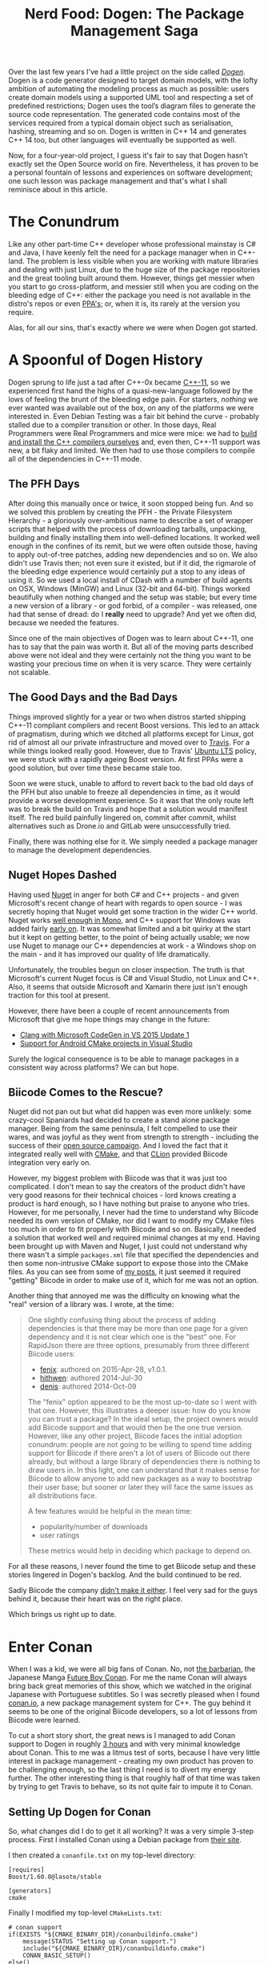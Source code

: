 #+title: Nerd Food: Dogen: The Package Management Saga
#+options: date:nil toc:nil author:nil num:nil title:nil

Over the last few years I've had a little project on the side called
/[[https://github.com/DomainDrivenConsulting/dogen][Dogen]]/. Dogen is a code generator designed to target domain models,
with the lofty ambition of automating the modeling process as much as
possible: users create domain models using a supported UML tool and
respecting a set of predefined restrictions; Dogen uses the tool’s
diagram files to generate the source code representation. The
generated code contains most of the services required from a typical
domain object such as serialisation, hashing, streaming and so on.
Dogen is written in C++ 14 and generates C++ 14 too, but other
languages will eventually be supported as well.

Now, for a four-year-old project, I guess it's fair to say that Dogen
hasn't exactly set the Open Source world on fire. Nevertheless, it has
proven to be a personal fountain of lessons and experiences on
software development; one such lesson was package management and
that's what I shall reminisce about in this article.

* The Conundrum

Like any other part-time C++ developer whose professional mainstay is
C# and Java, I have keenly felt the need for a package manager when in
C++-land. The problem is less visible when you are working with mature
libraries and dealing with just Linux, due to the huge size of the
package repositories and the great tooling built around them. However,
things get messier when you start to go cross-platform, and messier
still when you are coding on the bleeding edge of C++: either the
package you need is not available in the distro's repos or even [[https://launchpad.net/ubuntu/%2Bppas][PPA's]];
or, when it is, its rarely at the version you require.

Alas, for all our sins, that's exactly where we were when Dogen got
started.

* A Spoonful of Dogen History

Dogen sprung to life just a tad after C++-0x became [[https://en.wikipedia.org/wiki/C%252B%252B11][C++-11]], so we
experienced first hand the highs of a quasi-new-language followed by
the lows of feeling the brunt of the bleeding edge pain. For starters,
/nothing/ we ever wanted was available out of the box, on any of the
platforms we were interested in. Even Debian Testing was a fair bit
behind the curve - probably stalled due to a compiler transition or
other. In those days, Real Programmers were Real Programmers and mice
were mice: we had to [[http://mcraveiro.blogspot.co.uk/2012/06/nerd-food-c-11-with-gcc.html][build and install the C++ compilers ourselves]]
and, even then, C++-11 support was new, a bit flaky and limited. We
then had to use those compilers to compile all of the dependencies in
C++-11 mode.

** The PFH Days

After doing this manually once or twice, it soon stopped being
fun. And so we solved this problem by creating the PFH - the Private
Filesystem Hierarchy - a gloriously over-ambitious name to describe a
set of wrapper scripts that helped with the process of downloading
tarballs, unpacking, building and finally installing them into
well-defined locations. It worked well enough in the confines of its
remit, but we were often outside those, having to apply out-of-tree
patches, adding new dependencies and so on. We also didn't use Travis
then; not even sure it existed, but if it did, the rigmarole of the
bleeding edge experience would certainly put a stop to any ideas of
using it. So we used a local install of CDash with a number of build
agents on OSX, Windows (MinGW) and Linux (32-bit and 64-bit). Things
worked beautifully when nothing changed and the setup was stable; but
every time a new version of a library - or god forbid, of a compiler -
was released, one had that sense of dread: do I *really* need to
upgrade? And yet we often did, because we needed the features.

Since one of the main objectives of Dogen was to learn about C++-11,
one has to say that the pain was worth it. But all of the moving parts
described above were not ideal and they were certainly not the thing
you want to be wasting your precious time on when it is very
scarce. They were certainly not scalable.

** The Good Days and the Bad Days

Things improved slightly for a year or two when distros started
shipping C++-11 compliant compilers and recent Boost versions. This
led to an attack of pragmatism, during which we ditched all platforms
except for Linux, got rid of almost all our private infrastructure and
moved over to [[https://travis-ci.org/DomainDrivenConsulting/dogen][Travis]]. For a while things looked really good. However,
due to Travis' [[https://wiki.ubuntu.com/LTS][Ubuntu LTS]] policy, we were stuck with a rapidly ageing
Boost version. At first PPAs were a good solution, but over time these
became stale too.

Soon we were stuck, unable to afford to revert back to the bad old
days of the PFH but also unable to freeze all dependencies in time, as
it would provide a worse development experience. So it was that the
only route left was to break the build on Travis and hope that a
solution would manifest itself. The red build painfully lingered on,
commit after commit, whilst alternatives such as Drone.io and GitLab
were unsuccessfully tried.

Finally, there was nothing else for it. We simply needed a package
manager to manage the development dependencies.

** Nuget Hopes Dashed

Having used [[https://www.nuget.org/][Nuget]] in anger for both C# and C++ projects - and given
Microsoft's recent change of heart with regards to open source - I was
secretly hoping that Nuget would get some traction in the wider C++
world. Nuget works [[http://mcraveiro.blogspot.co.uk/2014/05/nerd-food-using-mono-in-anger-part-ii_3422.html][well enough in Mono]], and C++ support for Windows
was added fairly [[http://blogs.msdn.com/b/vcblog/archive/2013/04/26/nuget-for-c.aspx][early on]]. It was somewhat limited and a bit quirky at
the start but it kept on getting better, to the point of being
actually usable; we now use Nuget to manage our C++ dependencies at
work - a Windows shop on the main - and it has improved our quality of
life dramatically.

Unfortunately, the troubles begun on closer inspection. The truth is
that Microsoft's current Nuget focus is C# and Visual Studio, not
Linux and C++. Also, it seems that outside Microsoft and Xamarin there
just isn't enough traction for this tool at present.

However, there have been a couple of recent announcements from
Microsoft that give me hope things may change in the future:

- [[http://blogs.msdn.com/b/vcblog/archive/2015/12/04/introducing-clang-with-microsoft-codegen-in-vs-2015-update-1.aspx][Clang with Microsoft CodeGen in VS 2015 Update 1]]
- [[http://blogs.msdn.com/b/vcblog/archive/2015/12/15/support-for-android-cmake-projects-in-visual-studio.aspx][Support for Android CMake projects in Visual Studio]]

Surely the logical consequence is to be able to manage packages in a
consistent way across platforms? We can but hope.

** Biicode Comes to the Rescue?

Nuget did not pan out but what did happen was even more unlikely: some
crazy-cool Spaniards had decided to create a stand alone package
manager. Being from the same peninsula, I felt compelled to use their
wares, and was joyful as they went from strength to strength -
including the success of their [[https://www.biicode.com/biicode-open-source-challenge][open source campaign]]. And I loved the
fact that it integrated really well with [[https://cmake.org][CMake]], and that [[https://www.jetbrains.com/clion/][CLion]]
provided Biicode integration very early on.

However, my biggest problem with Biicode was that it was just too
complicated. I don't mean to say the creators of the product didn't
have very good reasons for their technical choices - lord knows
creating a product is hard enough, so I have nothing but praise to
anyone who tries. However, for me personally, I never had the time to
understand why Biicode needed its own version of CMake, nor did I want
to modify my CMake files too much in order to fit properly with
Biicode and so on. Basically, I needed a solution that worked well and
required minimal changes at my end. Having been brought up with Maven
and Nuget, I just could not understand why there wasn't a simple
=packages.xml= file that specified the dependencies and then some
non-intrusive CMake support to expose those into the CMake files. As
you can see from some of [[http://forum.biicode.com/t/building-out-of-tree-using-biicode/460][my posts]], it just seemed it required
"getting" Biicode in order to make use of it, which for me was not an
option.

Another thing that annoyed me was the difficulty on knowing what the
"real" version of a library was. I wrote, at the time:

#+begin_quote
One slightly confusing thing about the process of adding dependencies
is that there may be more than one page for a given dependency and it
is not clear which one is the "best" one. For RapidJson there are
three options, presumably from three different Biicode users:

- [[https://www.biicode.com/fenix/rapidjson][fenix]]: authored on 2015-Apr-28, v1.0.1.
- [[https://www.biicode.com/hithwen/rapidjson][hithwen]]: authored 2014-Jul-30
- [[https://www.biicode.com/denis/rapidjson][denis]]: authored 2014-Oct-09

The "fenix" option appeared to be the most up-to-date so I went with
that one. However, this illustrates a deeper issue: how do you know
you can trust a package? In the ideal setup, the project owners would
add Biicode support and that would then be the one true
version. However, like any other project, Biicode faces the initial
adoption conundrum: people are not going to be willing to spend time
adding support for Biicode if there aren't a lot of users of Biicode
out there already, but without a large library of dependencies there
is nothing to draw users in. In this light, one can understand that it
makes sense for Biicode to allow anyone to add new packages as a way
to bootstrap their user base; but sooner or later they will face the
same issues as all distributions face.

A few features would be helpful in the mean time:

- popularity/number of downloads
- user ratings

These metrics would help in deciding which package to depend on.
#+end_quote

For all these reasons, I never found the time to get Biicode setup and
these stories lingered in Dogen's backlog. And the build continued to
be red.

Sadly Biicode the company [[http://blog.biicode.com/biicode-just-the-company-post-mortem/][didn't make it either]]. I feel very sad for
the guys behind it, because their heart was on the right place.

Which brings us right up to date.

* Enter Conan

When I was a kid, we were all big fans of Conan. No, not [[https://en.wikipedia.org/wiki/Conan_the_Barbarian][the
barbarian]], the Japanese Manga [[https://en.wikipedia.org/wiki/Future_Boy_Conan][Future Boy Conan]]. For me the name Conan
will always bring back great memories of this show, which we watched
in the original Japanese with Portuguese subtitles. So I was secretly
pleased when I found [[https://www.conan.io/][conan.io]], a new package management system for
C++. The guy behind it seems to be one of the original Biicode
developers, so a lot of lessons from Biicode were learned.

To cut a short story short, the great news is I managed to add Conan
support to Dogen in roughly [[https://github.com/DomainDrivenConsulting/dogen/blob/master/doc/agile/sprint_backlog_77.org#add-support-for-conanio][3 hours]] and with very minimal knowledge
about Conan. This to me was a litmus test of sorts, because I have
very little interest in package management - creating my own product
has proven to be challenging enough, so the last thing I need is to
divert my energy further. The other interesting thing is that roughly
half of that time was taken by trying to get Travis to behave, so its
not quite fair to impute it to Conan.

** Setting Up Dogen for Conan

So, what changes did I do to get it all working? It was a very simple
3-step process. First I installed Conan using a Debian package from
[[https://www.conan.io/downloads][their site]].

I then created a =conanfile.txt= on my top-level directory:

#+begin_example
[requires]
Boost/1.60.0@lasote/stable

[generators]
cmake
#+end_example

Finally I modified my top-level =CMakeLists.txt=:

#+begin_example
# conan support
if(EXISTS "${CMAKE_BINARY_DIR}/conanbuildinfo.cmake")
    message(STATUS "Setting up Conan support.")
    include("${CMAKE_BINARY_DIR}/conanbuildinfo.cmake")
    CONAN_BASIC_SETUP()
else()
    message(STATUS "Conan build file not found, skipping include")
endif()
#+end_example

This means that it is entirely possible to build Dogen without Conan,
but if it is present, it will be used. With these two changes, all
that was left to do was to build:

#+begin_example
$ cd dogen/build/output
$ mkdir gcc-5-conan
$ conan install ../../..
$ make -j5 run_all_specs
#+end_example

/Et voila/, I had a brand spanking new build of Dogen using
Conan. Well, actually, /not quite/. I've omitted a couple of problems
that are a bit of a distraction on the Conan success story. Let's look
at them now.

** Problems and Their Solutions

The first problem was that Boost 1.59 does not appear to have an
overridden =FindBoost=, which means that I was not able to link. I
moved to Boost 1.60 - which I wanted to do anyway - and it worked out
of the box.

The second problem was that Conan seems to get confused with [[https://ninja-build.org/manual.html][Ninja]], my
build system of choice. For whatever reason, when I use the Ninja
generator, it fails like so:

#+begin_example
$ cmake ../../../ -G Ninja
$ ninja -j5
$ ninja: error: '~/.conan/data/Boost/1.60.0/lasote/stable/package/ebdc9c0c0164b54c29125127c75297f6607946c5/lib/libboost_system.so', needed by 'stage/bin/dogen_utility_spec', missing and no known rule to make it
#+end_example

This is very strange because boost system is clearly available in the
Conan download folder. Going back to =make= solved this problem. I've
opened an issue in Conan ([[https://github.com/conan-io/conan/issues/56][#56]]) and its currently under investigation.

The third problem is more boost related than anything else. Boost
Graph has not been as well maintained as it should, really. Thus users
now find themselves carrying patches, and all because no one seems to
be able to apply them upstream. Dogen is in this situation as we've
hit the issue described here: [[http://stackoverflow.com/questions/25395805/compile-error-with-boost-graph-1-56-0-and-g-4-6-4][Compile error with boost.graph 1.56.0
and g++ 4.6.4.]] Sadly this is still present on Boost 1.60; the patch
exists in Trac but remains unapplied ([[https://svn.boost.org/trac/boost/ticket/10382][#10382]]). This is a tad worrying
as we make a lot of use of Boost Graph and intend to increase the
usage in the future.

At any rate, as you can see, none of the problems were showstoppers,
nor can they all be attributed to Conan.

** Getting Travis to Behave

Once I got Dogen building locally, I then went on a mission to
convince Travis to use it. It was painful, but mainly because of the
lag between commits and hitting an error. The core of the changes to
my YML file were as follows:

#+begin_example
install:
<snip>
  # conan
  - wget https://s3-eu-west-1.amazonaws.com/conanio-production/downloads/conan-ubuntu-64_0_5_0.deb -O conan.deb
  - sudo dpkg -i conan.deb
  - rm conan.deb
<snip>
script:
  - export GIT_REPO="`pwd`"
  - cd ${GIT_REPO}/build
  - mkdir output
  - cd output
  - conan install ${GIT_REPO}
  - hash=`ls ~/.conan/data/Boost/1.60.0/lasote/stable/package/`
  - cd ~/.conan/data/Boost/1.60.0/lasote/stable/package/${hash}/include/
  - sudo patch -p0 < ${GIT_REPO}/patches/boost_1_59_graph.patch
  - cmake ${GIT_REPO} -DWITH_MINIMAL_PACKAGING=on
  - make -j2 run_all_specs
<snip>
#+end_example

I probably should have a bash script by know, given the size of the
YML, but hey - if it works. The changes above deal with installation
of the package, applying the boost patch and using Make instead of
Ninja. Quite trivial in the end, even though it required a lot of
iterations to get there.

* Conclusions

Having a red build is a very distressful event for a developer, so you
can imagine how painful it has been to have red builds for /several
months/. So it is with unmitigated pleasure that I got to see [[https://travis-ci.org/DomainDrivenConsulting/dogen/builds/98304957][build
#628]] in a shiny emerald green. As far as that goes, it has been an
unmitigated success.

In a broader sense though, what can we say about Conan? There are many
positives to take home, even at this early stage of Dogen usage:

- it is a lot less intrusive than Biicode and easier to setup. Biicode
  was very well documented, but it was easy to stray from the beaten
  track and that then required reading a lot of different wiki
  pages. It seems easier to stay on the beaten track with Conan.
- as with Biicode, it seems to provide solutions to Debug/Release and
  multi-platforms and compilers. We shall be testing it on Windows
  soon and reporting back.
- hopefully, since it started Open Source from the beginning, it will
  form a community of developers around the source with the know-how
  required to maintain it. It would also be great to see if a business
  forms around it, since someone will have to pay the cloud bill. It
  certainly is gaining popularity, as [[http://cppcast.com/2016/05/diego-rodriguez-losada/][the recent CppCast]] attests.

In terms of negatives:

- I still believe the most scalable approach would have been to extend
  Nuget for the C++ Linux use case, since Microsoft is willing to take
  patches and since they foot the bill for the public repo. However,
  I can understand why one would prefer to have total control over the
  solution rather than depend on the whims of some middle-manager in
  order to commit.
- it seems publishing packages requires getting down into
  Python. Haven't tried it yet, but I'm hoping it will be made as easy
  as importing packages with a simple text file. The more complexity
  around these flows the tool adds, the less likely they are to be
  used.
- there still are no "official builds" from projects. As explained
  above, this is a chicken and egg problem, because people are only
  willing to dedicate time to it once there are enough users
  complaining. Having said that, since Conan is easy to setup, one
  hopes to see some adoption in the near future.
- even when using a GitHub profile, one still has to define a Conan
  specific password. This was not required with Biicode. Minor pain,
  but still, if they want to increase traction, this is probably an
  unnecessary stumbling block. It was sufficient to make me think
  twice about setting up a login, for one.

In truth, these are all very minor negative points, but still worth
making them. All and all, I am quite pleased with Conan thus far.
